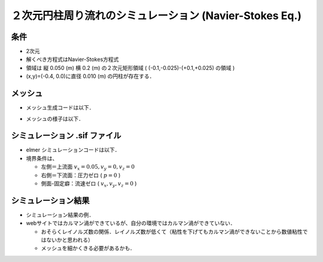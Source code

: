 ##############################################################
２次元円柱周り流れのシミュレーション (Navier-Stokes Eq.)
##############################################################

=========================================================
条件
=========================================================

* 2次元
* 解くべき方程式はNavier-Stokes方程式
* 領域は 縦 0.050 (m) 横 0.2 (m) の２次元矩形領域 ( (-0.1,-0.025)-(+0.1,+0.025) の領域 )
* (x,y)=(-0.4, 0.0)に直径 0.010 (m) の円柱が存在する．

=========================================================
メッシュ
=========================================================

* メッシュ生成コードは以下．

  .. literalinclude:: ../../code/fluid/flow__around_cylinder_NS_XY2D/mesh.py
     		    :caption:  ２次元円柱周り流れのメッシュ生成コード
     		    :language: python

  .. literalinclude:: ../../code/fluid/flow__around_cylinder_NS_XY2D/mesh.conf
     		    :caption:  mesh.conf

  .. literalinclude:: ../../code/fluid/flow__around_cylinder_NS_XY2D/phys.conf
     		    :caption:  phys.conf


* メッシュの様子は以下．

  .. image:: ../../fig/flow__around_cylinder_NS_XY2D/mesh.png
     :width:  600px
     :align:  center
  

=========================================================
シミュレーション .sif ファイル
=========================================================

* elmer シミュレーションコードは以下．

  .. literalinclude:: ../../code/fluid/flow__around_cylinder_NS_XY2D/ns.sif
                      :caption:  ２次元円柱周り流れのシミュレーションコード

                                 
                                 
* 境界条件は、

  + 左側＝上流面 :math:`v_x=0.05, v_y=0, v_z=0`
  + 右側＝下流面：圧力ゼロ ( :math:`p=0` )
  + 側面-固定癖：流速ゼロ ( :math:`v_x,v_y,v_z=0` )


  
=========================================================
シミュレーション結果
=========================================================

* シミュレーション結果の例．
* webサイトではカルマン渦ができているが、自分の環境ではカルマン渦ができていない．

  + おそらくレイノルズ数の関係．レイノルズ数が低くて（粘性を下げてもカルマン渦ができないことから数値粘性ではないかと思われる）
  + メッシュを細かくきる必要があるかも．

